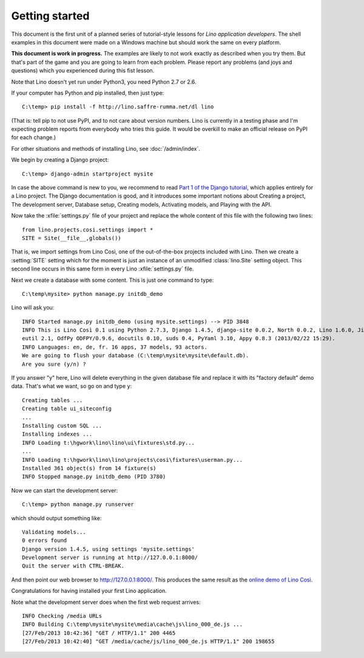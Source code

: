 Getting started
===============

This document is the first unit of a planned series of tutorial-style 
lessons for *Lino application developers*.
The shell examples in this document were made on a Windows machine 
but should work the same on every platform.

**This document is work in progress.**
The examples are likely to not work exactly as described when you try them.
But that's part of the game and you are going to learn from each problem.
Please report any problems (and joys and questions) which you experienced 
during this fist lesson.

Note that Lino doesn't yet run under Python3, you need Python 2.7 or 2.6.  
  
If your computer has Python and pip installed, then just type::

  C:\temp> pip install -f http://lino.saffre-rumma.net/dl lino
  
(That is: 
tell pip to not use PyPI, and to not care about version numbers.
Lino is currently in a testing phase and I'm expecting problem 
reports from everybody who tries this guide.
It would be overkill to make an official release on PyPI for each change.)



 
For other situations and methods of installing Lino, see :doc:`/admin/index`.

We begin by creating a Django project::

  C:\temp> django-admin startproject mysite
  
In case the above command is new to you, 
we recommend to read
`Part 1 of the Django tutorial
<https://docs.djangoproject.com/en/1.4/intro/tutorial01/>`_,
which applies entirely for a Lino project.
The Django documentation is good,
and it introduces some important notions about
Creating a project,
The development server,
Database setup,
Creating models,
Activating models,
and Playing with the API.

Now take the :xfile:`settings.py` file of your project 
and replace the whole content of this file 
with the following two lines::

  from lino.projects.cosi.settings import *
  SITE = Site(__file__,globals())

That is, we import settings from Lino Così, 
one of the out-of-the-box projects included with Lino.
Then we create a :setting:`SITE` setting which for the moment 
is just an instance of an unmodified :class:`lino.Site` setting object.
This second line occurs in this same form in every 
Lino :xfile:`settings.py` file.

Next we create a database with some content.
This is just one command to type::

  C:\temp\mysite> python manage.py initdb_demo

Lino will ask you::

  INFO Started manage.py initdb_demo (using mysite.settings) --> PID 3848
  INFO This is Lino Così 0.1 using Python 2.7.3, Django 1.4.5, django-site 0.0.2, North 0.0.2, Lino 1.6.0, Jinja 2.6, Sphinx 1.1.3, python-dat
  eutil 2.1, OdfPy ODFPY/0.9.6, docutils 0.10, suds 0.4, PyYaml 3.10, Appy 0.8.3 (2013/02/22 15:29).
  INFO Languages: en, de, fr. 16 apps, 37 models, 93 actors.
  We are going to flush your database (C:\temp\mysite\mysite\default.db).
  Are you sure (y/n) ?

If you answer "y" here, 
Lino will delete everything in the given database file
and replace it with its "factory default" demo data.
That's what we want, so go on and type ``y``::

  Creating tables ...
  Creating table ui_siteconfig
  ...
  Installing custom SQL ...
  Installing indexes ...
  INFO Loading t:\hgwork\lino\lino\ui\fixtures\std.py...
  ...
  INFO Loading t:\hgwork\lino\lino\projects\cosi\fixtures\userman.py...
  Installed 361 object(s) from 14 fixture(s)
  INFO Stopped manage.py initdb_demo (PID 3780)  

Now we can start the development server::

  C:\temp> python manage.py runserver
  
which should output something like::  
  
  Validating models...
  0 errors found
  Django version 1.4.5, using settings 'mysite.settings'
  Development server is running at http://127.0.0.1:8000/
  Quit the server with CTRL-BREAK.

And then point our web browser to http://127.0.0.1:8000/.
This produces the same result as 
the `online demo of Lino Così 
<http://demo4.lino-framework.org/>`__.

.. image:: quickstart.jpg
  :scale: 80


Congratulations for having installed your first Lino application.


Note what the development server does when the first web request arrives::

  INFO Checking /media URLs
  INFO Building C:\temp\mysite\mysite\media\cache\js\lino_000_de.js ...
  [27/Feb/2013 10:42:36] "GET / HTTP/1.1" 200 4465
  [27/Feb/2013 10:42:40] "GET /media/cache/js/lino_000_de.js HTTP/1.1" 200 198655


